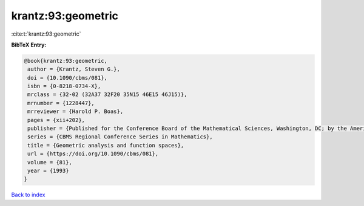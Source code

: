 krantz:93:geometric
===================

:cite:t:`krantz:93:geometric`

**BibTeX Entry:**

.. code-block:: bibtex

   @book{krantz:93:geometric,
    author = {Krantz, Steven G.},
    doi = {10.1090/cbms/081},
    isbn = {0-8218-0734-X},
    mrclass = {32-02 (32A37 32F20 35N15 46E15 46J15)},
    mrnumber = {1228447},
    mrreviewer = {Harold P. Boas},
    pages = {xii+202},
    publisher = {Published for the Conference Board of the Mathematical Sciences, Washington, DC; by the American Mathematical Society, Providence, RI},
    series = {CBMS Regional Conference Series in Mathematics},
    title = {Geometric analysis and function spaces},
    url = {https://doi.org/10.1090/cbms/081},
    volume = {81},
    year = {1993}
   }

`Back to index <../By-Cite-Keys.rst>`_
